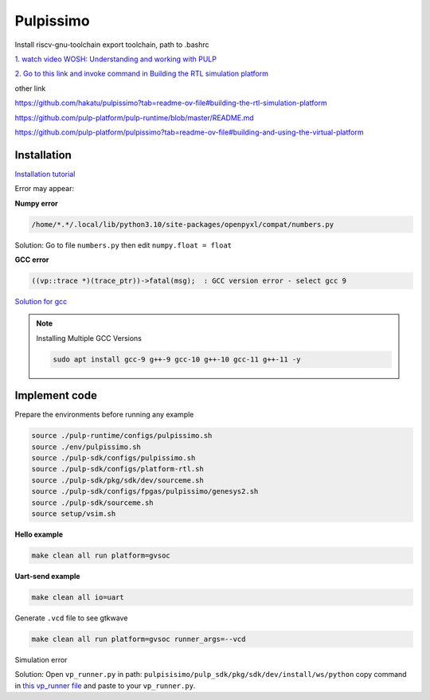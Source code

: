 Pulpissimo
--------------------

Install riscv-gnu-toolchain
export toolchain, path to  .bashrc

`1.  watch video WOSH: Understanding and working with PULP <https://youtu.be/27tndT6cBH0?t=8757>`_

`2. Go to this link and invoke command in Building the RTL simulation platform <https://github.com/pulp-platform/pulp/tree/master>`_


other link

https://github.com/hakatu/pulpissimo?tab=readme-ov-file#building-the-rtl-simulation-platform

https://github.com/pulp-platform/pulp-runtime/blob/master/README.md

https://github.com/pulp-platform/pulpissimo?tab=readme-ov-file#building-and-using-the-virtual-platform


Installation
~~~~~~~~~~~~~~~~~~~~~~~

`Installation tutorial <https://singularitykchen.github.io/blog/2020/12/20/Tutorial-Configure-and-Run-Pulpissimo/>`_


Error may appear:

**Numpy error**

.. code-block:: bash
    
    /home/*.*/.local/lib/python3.10/site-packages/openpyxl/compat/numbers.py

Solution: Go to file ``numbers.py`` then edit ``numpy.float = float``

**GCC error**

.. code-block:: bash

    ((vp::trace *)(trace_ptr))->fatal(msg);  : GCC version error - select gcc 9

`Solution for gcc <https://gist.github.com/cobaohieu/ded429cb892b46ae9bfd9919a11e593a>`_

.. note:: 
    
    Installing Multiple GCC Versions

    .. code-block:: bash

        sudo apt install gcc-9 g++-9 gcc-10 g++-10 gcc-11 g++-11 -y

Implement code
~~~~~~~~~~~~~~~~~~~~~~~~~~~~~~

Prepare the environments before running any example

.. code-block:: bash

    source ./pulp-runtime/configs/pulpissimo.sh
    source ./env/pulpissimo.sh
    source ./pulp-sdk/configs/pulpissimo.sh 
    source ./pulp-sdk/configs/platform-rtl.sh
    source ./pulp-sdk/pkg/sdk/dev/sourceme.sh
    source ./pulp-sdk/configs/fpgas/pulpissimo/genesys2.sh
    source ./pulp-sdk/sourceme.sh
    source setup/vsim.sh

**Hello example**

.. code-block:: bash

    make clean all run platform=gvsoc


**Uart-send example**

.. code-block:: bash

    make clean all io=uart

Generate ``.vcd`` file to see gtkwave

.. code-block:: bash

    make clean all run platform=gvsoc runner_args=--vcd

Simulation error

Solution: Open ``vp_runner.py`` in path: ``pulpisisimo/pulp_sdk/pkg/sdk/dev/install/ws/python`` copy command in `this vp_runner file <https://github.com/pulp-platform/gvsoc/blob/9443305264a2a1507bf000950bed442ad27a9bbb/engine/python/vp_runner.py>`_ and paste to your ``vp_runner.py``.




